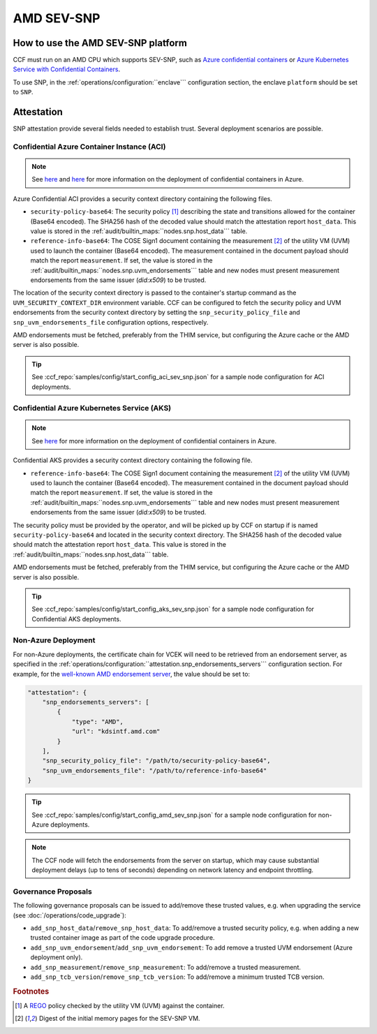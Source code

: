 AMD SEV-SNP
===========

How to use the AMD SEV-SNP platform
-----------------------------------

CCF must run on an AMD CPU which supports SEV-SNP, such as `Azure confidential containers <https://learn.microsoft.com/en-us/azure/confidential-computing/confidential-containers>`_ or `Azure Kubernetes Service with Confidential Containers <https://learn.microsoft.com/en-us/azure/aks/confidential-containers-overview>`_.

To use SNP, in the :ref:`operations/configuration:``enclave``` configuration section, the enclave ``platform`` should be set to ``SNP``.

Attestation
-----------

SNP attestation provide several fields needed to establish trust. Several deployment scenarios are possible.

Confidential Azure Container Instance (ACI)
~~~~~~~~~~~~~~~~~~~~~~~~~~~~~~~~~~~~~~~~~~~

.. note:: See `here <https://learn.microsoft.com/en-us/azure/container-instances/container-instances-tutorial-deploy-confidential-containers-cce-arm>`__ and `here <https://github.com/microsoft/confidential-aci-examples/blob/main/docs/Confidential_ACI_SCHEME.md>`__ for more information on the deployment of confidential containers in Azure.

Azure Confidential ACI provides a security context directory containing the following files.

- ``security-policy-base64``: The security policy [#security_policy]_ describing the state and transitions allowed for the container (Base64 encoded). The SHA256 hash of the decoded value should match the attestation report ``host_data``. This value is stored in the :ref:`audit/builtin_maps:``nodes.snp.host_data``` table.
- ``reference-info-base64``: The COSE Sign1 document containing the measurement [#measurement]_ of the utility VM (UVM) used to launch the container (Base64 encoded). The measurement contained in the document payload should match the report ``measurement``. If set, the value is stored in the :ref:`audit/builtin_maps:``nodes.snp.uvm_endorsements``` table and new nodes must present measurement endorsements from the same issuer (`did:x509`) to be trusted.

The location of the security context directory is passed to the container's startup command as the ``UVM_SECURITY_CONTEXT_DIR`` environment variable. CCF can be configured to fetch the security policy and UVM endorsements from the security context directory by setting the ``snp_security_policy_file`` and ``snp_uvm_endorsements_file`` configuration options, respectively.

AMD endorsements must be fetched, preferably from the THIM service, but configuring the Azure cache or the AMD server is also possible.

.. tip:: See :ccf_repo:`samples/config/start_config_aci_sev_snp.json` for a sample node configuration for ACI deployments.

Confidential Azure Kubernetes Service (AKS)
~~~~~~~~~~~~~~~~~~~~~~~~~~~~~~~~~~~~~~~~~~~

.. note:: See `here <https://learn.microsoft.com/en-us/azure/aks/deploy-confidential-containers-default-policy>`__ for more information on the deployment of confidential containers in Azure.

Confidential AKS provides a security context directory containing the following file.

- ``reference-info-base64``: The COSE Sign1 document containing the measurement [#measurement]_ of the utility VM (UVM) used to launch the container (Base64 encoded). The measurement contained in the document payload should match the report ``measurement``. If set, the value is stored in the :ref:`audit/builtin_maps:``nodes.snp.uvm_endorsements``` table and new nodes must present measurement endorsements from the same issuer (`did:x509`) to be trusted.

The security policy must be provided by the operator, and will be picked up by CCF on startup if is named ``security-policy-base64`` and located in the security context directory. The SHA256 hash of the decoded value should match the attestation report ``host_data``. This value is stored in the :ref:`audit/builtin_maps:``nodes.snp.host_data``` table.

AMD endorsements must be fetched, preferably from the THIM service, but configuring the Azure cache or the AMD server is also possible.

.. tip:: See :ccf_repo:`samples/config/start_config_aks_sev_snp.json` for a sample node configuration for Confidential AKS deployments.


Non-Azure Deployment
~~~~~~~~~~~~~~~~~~~~

For non-Azure deployments, the certificate chain for VCEK will need to be retrieved from an endorsement server, as specified in the :ref:`operations/configuration:``attestation.snp_endorsements_servers``` configuration section. For example, for the `well-known AMD endorsement server <https://www.amd.com/content/dam/amd/en/documents/epyc-technical-docs/specifications/57230.pdf>`_, the value should be set to:

.. code-block:: json

    "attestation": {
        "snp_endorsements_servers": [
            {
                "type": "AMD",
                "url": "kdsintf.amd.com"
            }
        ],
        "snp_security_policy_file": "/path/to/security-policy-base64",
        "snp_uvm_endorsements_file": "/path/to/reference-info-base64"
    }

.. tip:: See :ccf_repo:`samples/config/start_config_amd_sev_snp.json` for a sample node configuration for non-Azure deployments.

.. note:: The CCF node will fetch the endorsements from the server on startup, which may cause substantial deployment delays (up to tens of seconds) depending on network latency and endpoint throttling. 

Governance Proposals
~~~~~~~~~~~~~~~~~~~~

The following governance proposals can be issued to add/remove these trusted values, e.g. when upgrading the service (see :doc:`/operations/code_upgrade`):

- ``add_snp_host_data``/``remove_snp_host_data``: To add/remove a trusted security policy, e.g. when adding a new trusted container image as part of the code upgrade procedure. 
- ``add_snp_uvm_endorsement``/``add_snp_uvm_endorsement``: To add remove a trusted UVM endorsement (Azure deployment only).
- ``add_snp_measurement``/``remove_snp_measurement``: To add/remove a trusted measurement.
- ``add_snp_tcb_version``/``remove_snp_tcb_version``: To add/remove a minimum trusted TCB version.

.. rubric:: Footnotes

.. [#security_policy] A `REGO <https://www.openpolicyagent.org/docs/latest/policy-language/>`_ policy checked by the utility VM (UVM) against the container. 
.. [#measurement] Digest of the initial memory pages for the SEV-SNP VM. 
